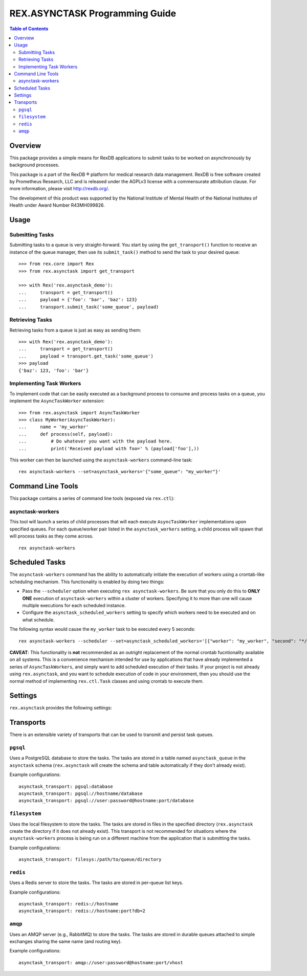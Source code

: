 *******************************
REX.ASYNCTASK Programming Guide
*******************************

.. contents:: Table of Contents


Overview
========

This package provides a simple means for RexDB applications to submit tasks to
be worked on asynchronously by background processes.

This package is a part of the RexDB |R| platform for medical research data
management.  RexDB is free software created by Prometheus Research, LLC and is
released under the AGPLv3 license with a commensurate attribution clause.  For
more information, please visit http://rexdb.org/.

The development of this product was supported by the National Institute of
Mental Health of the National Institutes of Health under Award Number
R43MH099826.

.. |R| unicode:: 0xAE .. registered trademark sign


Usage
=====

Submitting Tasks
----------------

Submitting tasks to a queue is very straight-forward. You start by using the
``get_transport()`` function to receive an instance of the queue manager, then
use its ``submit_task()`` method to send the task to your desired queue::

    >>> from rex.core import Rex
    >>> from rex.asynctask import get_transport

    >>> with Rex('rex.asynctask_demo'):
    ...     transport = get_transport()
    ...     payload = {'foo': 'bar', 'baz': 123}
    ...     transport.submit_task('some_queue', payload)

Retrieving Tasks
----------------

Retrieving tasks from a queue is just as easy as sending them::

    >>> with Rex('rex.asynctask_demo'):
    ...     transport = get_transport()
    ...     payload = transport.get_task('some_queue')
    >>> payload
    {'baz': 123, 'foo': 'bar'}

Implementing Task Workers
-------------------------

To implement code that can be easily executed as a background process to
consume and process tasks on a queue, you implement the ``AsyncTaskWorker``
extension::

    >>> from rex.asynctask import AsyncTaskWorker
    >>> class MyWorker(AsyncTaskWorker):
    ...     name = 'my_worker'
    ...     def process(self, payload):
    ...         # Do whatever you want with the payload here.
    ...         print('Received payload with foo=' % (payload['foo'],))

This worker can then be launched using the ``asynctask-workers`` command-line
task::

    rex asynctask-workers --set=asynctask_workers='{"some_queue": "my_worker"}'


Command Line Tools
==================

This package contains a series of command line tools (exposed via ``rex.ctl``):

asynctask-workers
-----------------

This tool will launch a series of child processes that will each execute
``AsyncTaskWorker`` implementations upon specified queues. For each
queue/worker pair listed in the ``asynctask_workers`` setting, a child process
will spawn that will process tasks as they come across.

::

    rex asynctask-workers


Scheduled Tasks
===============

The ``asynctask-workers`` command has the ability to automatically initiate the
execution of workers using a crontab-like scheduling mechanism. This
functionality is enabled by doing two things:

* Pass the ``--scheduler`` option when executing ``rex asynctask-workers``. Be
  sure that you only do this to **ONLY ONE** execution of ``asynctask-workers``
  within a cluster of workers. Specifying it to more than one will cause
  multiple executions for each scheduled instance.

* Configure the ``asynctask_scheduled_workers`` setting to specify which
  workers need to be executed and on what schedule.

The following syntax would cause the ``my_worker`` task to be executed every 5
seconds::

  rex asynctask-workers --scheduler --set=asynctask_scheduled_workers='[{"worker": "my_worker", "second": "*/5"}]'

**CAVEAT**: This functionality is **not** recommended as an outright
replacement of the normal crontab fucntionality available on all systems. This
is a convenience mechanism intended for use by applications that have already
implemented a series of ``AsyncTaskWorkers``, and simply want to add scheduled
execution of their tasks. If your project is not already using
``rex.asynctask``, and you want to schedule execution of code in your
environment, then you should use the normal method of implementing
``rex.ctl.Task`` classes and using crontab to execute them.


Settings
========

``rex.asynctask`` provides the following settings:

.. autorex:: rex.core.Setting
   :package: rex.asynctask


Transports
==========
There is an extensible variety of transports that can be used to transmit and
persist task queues.

``pgsql``
---------
Uses a PostgreSQL database to store the tasks. The tasks are stored in a table
named ``asynctask_queue`` in the ``asynctask`` schema (``rex.asynctask`` will
create the schema and table automatically if they don't already exist).

Example configurations::

    asynctask_transport: pgsql:database
    asynctask_transport: pgsql://hostname/database
    asynctask_transport: pgsql://user:password@hostname:port/database

``filesystem``
--------------
Uses the local filesystem to store the tasks. The tasks are stored in files in
the specified directory (``rex.asynctask`` create the directory if it does not
already exist). This transport is not recommended for situations where the
``asynctask-workers`` process is being run on a different machine from the
application that is submitting the tasks.

Example configurations::

    asynctask_transport: filesys:/path/to/queue/directory

``redis``
---------
Uses a Redis server to store the tasks. The tasks are stored in per-queue list
keys.

Example configurations::

    asynctask_transport: redis://hostname
    asynctask_transport: redis://hostname:port?db=2

``amqp``
--------
Uses an AMQP server (e.g., RabbitMQ) to store the tasks. The tasks are stored
in durable queues attached to simple exchanges sharing the same name (and
routing key).

Example configurations::

    asynctask_transport: amqp://user:password@hostname:port/vhost



